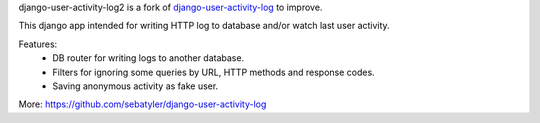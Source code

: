 
django-user-activity-log2 is a fork of `django-user-activity-log <https://github.com/scailer/django-user-activity-log>`_ to improve.

This django app intended for writing HTTP log to database
and/or watch last user activity.

Features:
  - DB router for writing logs to another database.
  - Filters for ignoring some queries by URL, HTTP methods and response codes.
  - Saving anonymous activity as fake user.

More: https://github.com/sebatyler/django-user-activity-log


